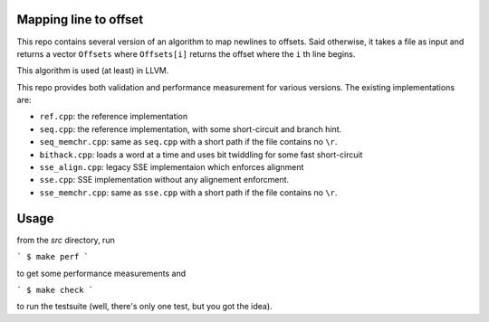 Mapping line to offset
======================

This repo contains several version of an algorithm to map newlines to offsets.
Said otherwise, it takes a file as input and returns a vector ``Offsets`` where
``Offsets[i]`` returns the offset where the ``i`` th line begins.

This algorithm is used (at least) in LLVM.

This repo provides both validation and performance measurement for various
versions. The existing implementations are:

- ``ref.cpp``: the reference implementation
- ``seq.cpp``: the reference implementation, with some short-circuit and branch
  hint.
- ``seq_memchr.cpp``: same as ``seq.cpp`` with a short path if the file contains no
  ``\r``.
- ``bithack.cpp``: loads a word at a time and uses bit twiddling for some fast
  short-circuit
- ``sse_align.cpp``: legacy SSE implementaion which enforces alignment
- ``sse.cpp``: SSE implementation without any alignement enforcment.
- ``sse_memchr.cpp``: same as ``sse.cpp`` with a short path if the file contains no
  ``\r``.

Usage
=====

from the `src` directory, run

```
$ make perf
```

to get some performance measurements and

```
$ make check
```

to run the testsuite (well, there's only one test, but you got the idea).
